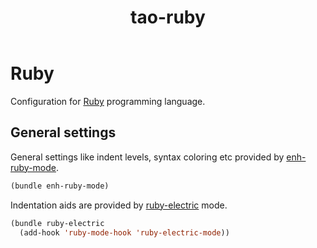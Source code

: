#+TITLE: tao-ruby

* Ruby

Configuration for [[http://ruby-lang.org][Ruby]] programming language.

** General settings

General settings like indent levels, syntax coloring etc provided by
[[https://github.com/zenspider/enhanced-ruby-mode][enh-ruby-mode]].

#+BEGIN_SRC emacs-lisp
(bundle enh-ruby-mode)
#+END_SRC

Indentation aids are provided by [[http://github.com/qoobaa/ruby-electric][ruby-electric]] mode.

#+BEGIN_SRC emacs-lisp
(bundle ruby-electric
  (add-hook 'ruby-mode-hook 'ruby-electric-mode))
#+END_SRC
